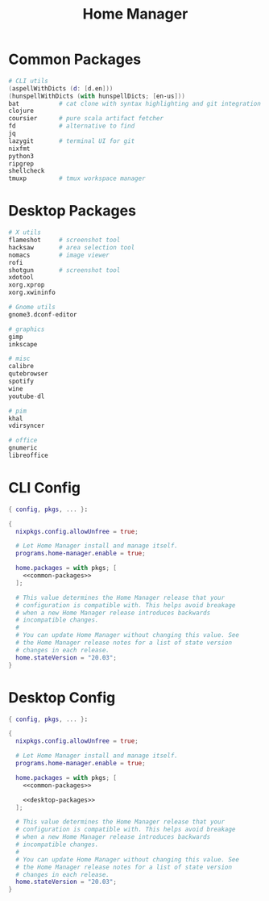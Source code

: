 #+TITLE: Home Manager

* Common Packages
#+NAME: common-packages
#+BEGIN_SRC nix
# CLI utils
(aspellWithDicts (d: [d.en]))
(hunspellWithDicts (with hunspellDicts; [en-us]))
bat           # cat clone with syntax highlighting and git integration
clojure
coursier      # pure scala artifact fetcher
fd            # alternative to find
jq
lazygit       # terminal UI for git
nixfmt
python3
ripgrep
shellcheck
tmuxp         # tmux workspace manager
#+END_SRC
* Desktop Packages
#+NAME: desktop-packages
#+BEGIN_SRC nix
# X utils
flameshot     # screenshot tool
hacksaw       # area selection tool
nomacs        # image viewer
rofi
shotgun       # screenshot tool
xdotool
xorg.xprop
xorg.xwininfo

# Gnome utils
gnome3.dconf-editor

# graphics
gimp
inkscape

# misc
calibre
qutebrowser
spotify
wine
youtube-dl

# pim
khal
vdirsyncer

# office
gnumeric
libreoffice
#+END_SRC
* CLI Config
#+BEGIN_SRC nix :noweb yes :tangle config/nixpkgs/home.nix
{ config, pkgs, ... }:

{
  nixpkgs.config.allowUnfree = true;

  # Let Home Manager install and manage itself.
  programs.home-manager.enable = true;

  home.packages = with pkgs; [
    <<common-packages>>
  ];

  # This value determines the Home Manager release that your
  # configuration is compatible with. This helps avoid breakage
  # when a new Home Manager release introduces backwards
  # incompatible changes.
  #
  # You can update Home Manager without changing this value. See
  # the Home Manager release notes for a list of state version
  # changes in each release.
  home.stateVersion = "20.03";
}
#+END_SRC
* Desktop Config
#+BEGIN_SRC nix :noweb yes :tangle tag-desktop/config/nixpkgs/home.nix
{ config, pkgs, ... }:

{
  nixpkgs.config.allowUnfree = true;

  # Let Home Manager install and manage itself.
  programs.home-manager.enable = true;

  home.packages = with pkgs; [
    <<common-packages>>

    <<desktop-packages>>
  ];

  # This value determines the Home Manager release that your
  # configuration is compatible with. This helps avoid breakage
  # when a new Home Manager release introduces backwards
  # incompatible changes.
  #
  # You can update Home Manager without changing this value. See
  # the Home Manager release notes for a list of state version
  # changes in each release.
  home.stateVersion = "20.03";
}
#+END_SRC
